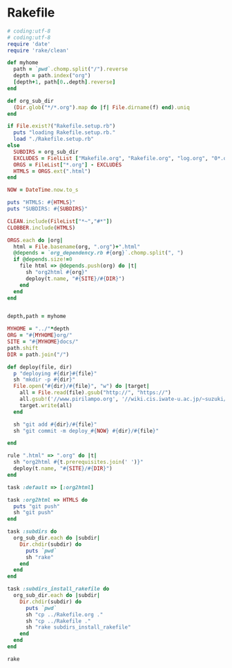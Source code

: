 * Rakefile

#+name:rakefile
#+begin_src ruby :tangle Rakefile :noweb yes
# coding:utf-8
# coding:utf-8
require 'date'
require 'rake/clean'

def myhome
  path = `pwd`.chomp.split("/").reverse
  depth = path.index("org")
  [depth+1, path[0..depth].reverse]
end

def org_sub_dir
  (Dir.glob("*/*.org").map do |f| File.dirname(f) end).uniq
end

if File.exist?("Rakefile.setup.rb")
  puts "loading Rakefile.setup.rb."
  load "./Rakefile.setup.rb"
else
  SUBDIRS = org_sub_dir
  EXCLUDES = FielList ["Makefile.org", "Rakefile.org", "log.org", "0*.org"]
  ORGS = FileList["*.org"] - EXCLUDES
  HTMLS = ORGS.ext(".html")
end

NOW = DateTime.now.to_s

puts "HTMLS: #{HTMLS}"
puts "SUBDIRS: #{SUBDIRS}"

CLEAN.include(FileList["*~","#*"])
CLOBBER.include(HTMLS)

ORGS.each do |org|
  html = File.basename(org, ".org")+".html"
  @depends = `org_dependency.rb #{org}`.chomp.split(", ")
  if @depends.size!=0 
    file html => @depends.push(org) do |t|
      sh "org2html #{org}"
      deploy(t.name, "#{SITE}/#{DIR}")
    end
  end
end

  
depth,path = myhome

MYHOME = "../"*depth
ORG = "#{MYHOME}org/"
SITE = "#{MYHOME}docs/"
path.shift
DIR = path.join("/")

def deploy(file, dir)
  p "deploying #{dir}#{file}"
  sh "mkdir -p #{dir}"
  File.open("#{dir}/#{file}", "w") do |target| 
    all = File.read(file).gsub("http://", "https://")
    all.gsub!('//www.pirilampo.org', '//wiki.cis.iwate-u.ac.jp/~suzuki/org-html-theme')
    target.write(all)
  end

  sh "git add #{dir}/#{file}"
  sh "git commit -m deploy_#{NOW} #{dir}/#{file}"

end

rule ".html" => ".org" do |t|
  sh "org2html #{t.prerequisites.join(' ')}"
  deploy(t.name, "#{SITE}/#{DIR}")
end

task :default => [:org2html]

task :org2html => HTMLS do
  puts "git push"
  sh "git push"
end

task :subdirs do
  org_sub_dir.each do |subdir|
    Dir.chdir(subdir) do
      puts `pwd`
      sh "rake"
    end
  end
end    

task :subdirs_install_rakefile do
  org_sub_dir.each do |subdir|
    Dir.chdir(subdir) do
      puts `pwd`
      sh "cp ../Rakefile.org ."
      sh "cp ../Rakefile ."
      sh "rake subdirs_install_rakefile"
    end
  end
end    

#+end_src

#+BEGIN_SRC sh  :results output 
rake

#+END_SRC

#+RESULTS:
: Rakefile.org
: index-expanded.org
: index.org
: lects.org
: links.org
: memos.org
: org-docs.org
: supplement.org
: "git push"

